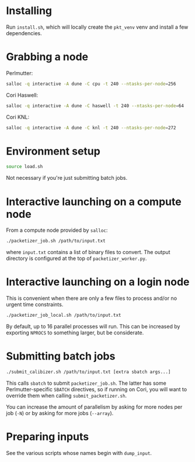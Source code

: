 * Installing

Run =install.sh=, which will locally create the =pkt_venv= venv and install a
few dependencies.

* Grabbing a node

Perlmutter:

#+begin_src bash
salloc -q interactive -A dune -C cpu -t 240 --ntasks-per-node=256
#+end_src

Cori Haswell:

#+begin_src bash
salloc -q interactive -A dune -C haswell -t 240 --ntasks-per-node=64
#+end_src

Cori KNL:

#+begin_src bash
salloc -q interactive -A dune -C knl -t 240 --ntasks-per-node=272
#+end_src

* Environment setup

#+begin_src bash
source load.sh
#+end_src

Not necessary if you're just submitting batch jobs.

* Interactive launching on a compute node

From a compute node provided by =salloc=:

#+begin_src bash
./packetizer_job.sh /path/to/input.txt
#+end_src

where =input.txt= contains a list of binary files to convert. The output
directory is configured at the top of =packetizer_worker.py=.

* Interactive launching on a login node

This is convenient when there are only a few files to process and/or no urgent
time constraints.

#+begin_src bash
./packetizer_job_local.sh /path/to/input.txt
#+end_src

By default, up to 16 parallel processes will run. This can be increased by
exporting =NPROCS= to something larger, but be considerate.

* Submitting batch jobs

#+begin_src bash
./submit_calibizer.sh /path/to/input.txt [extra sbatch args...]
#+end_src

This calls =sbatch= to submit =packetizer_job.sh=. The latter has some
Perlmutter-specific =SBATCH= directives, so if running on Cori, you will want to
override them when calling =submit_packetizer.sh=.

You can increase the amount of parallelism by asking for more nodes per job
(=-N=) or by asking for more jobs (=--array=).

* Preparing inputs

See the various scripts whose names begin with =dump_input=.
